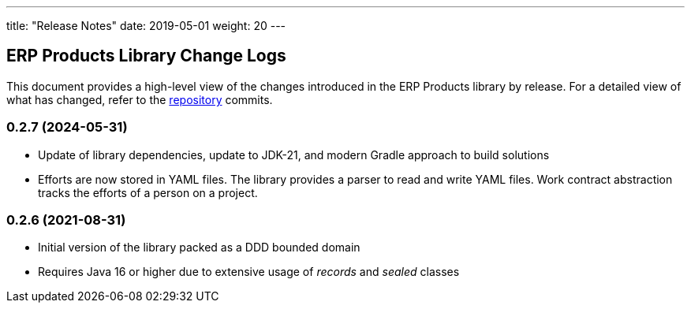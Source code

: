 ---
title: "Release Notes"
date: 2019-05-01
weight: 20
---

== ERP Products Library Change Logs

This document provides a high-level view of the changes introduced in the ERP Products library by release.
For a detailed view of what has changed, refer to the https://bitbucket.org/tangly-team/tangly-os[repository] commits.

=== 0.2.7 (2024-05-31)

* Update of library dependencies, update to JDK-21, and modern Gradle approach to build solutions
* Efforts are now stored in YAML files. The library provides a parser to read and write YAML files.
Work contract abstraction tracks the efforts of a person on a project.

=== 0.2.6 (2021-08-31)

* Initial version of the library packed as a DDD bounded domain
* Requires Java 16 or higher due to extensive usage of _records_ and _sealed_ classes

